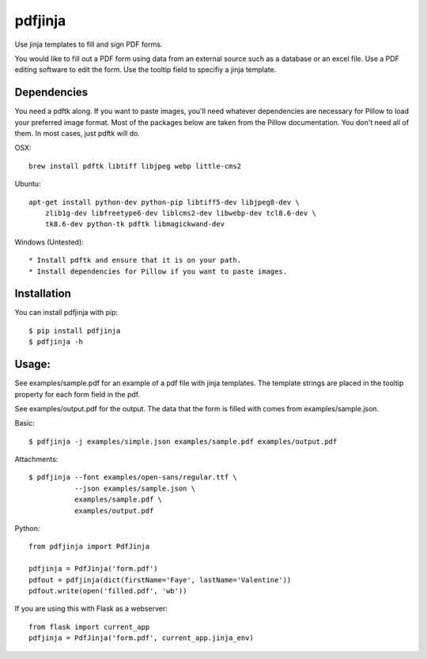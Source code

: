 pdfjinja
========

.. image:: https://api.travis-ci.org/rammie/pdfjinja.png?branch=master
  :target: https://travis-ci.org/rammie/pdfjinja


Use jinja templates to fill and sign PDF forms.

You would like to fill out a PDF form using data from an external source
such as a database or an excel file. Use a PDF editing software to edit
the form. Use the tooltip field to specifiy a jinja template.


Dependencies
------------

You need a pdftk along. If you want to paste images, you'll need whatever
dependencies are necessary for Pillow to load your preferred image format.
Most of the packages below are taken from the Pillow documentation. You don't
need all of them. In most cases, just pdftk will do.


OSX::

    brew install pdftk libtiff libjpeg webp little-cms2


Ubuntu::

    apt-get install python-dev python-pip libtiff5-dev libjpeg8-dev \
        zlib1g-dev libfreetype6-dev liblcms2-dev libwebp-dev tcl8.6-dev \
        tk8.6-dev python-tk pdftk libmagickwand-dev


Windows (Untested)::

  * Install pdftk and ensure that it is on your path.
  * Install dependencies for Pillow if you want to paste images.


Installation
------------

You can install pdfjinja with pip::

    $ pip install pdfjinja
    $ pdfjinja -h


Usage:
------

See examples/sample.pdf for an example of a pdf file with jinja templates.
The template strings are placed in the tooltip property for each form field
in the pdf.

See examples/output.pdf for the output. The data that the form is filled with
comes from examples/sample.json.


Basic::


    $ pdfjinja -j examples/simple.json examples/sample.pdf examples/output.pdf

Attachments::

    $ pdfjinja --font examples/open-sans/regular.ttf \
               --json examples/sample.json \
               examples/sample.pdf \
               examples/output.pdf


Python::

    from pdfjinja import PdfJinja

    pdfjinja = PdfJinja('form.pdf')
    pdfout = pdfjinja(dict(firstName='Faye', lastName='Valentine'))
    pdfout.write(open('filled.pdf', 'wb'))


If you are using this with Flask as a webserver::

    from flask import current_app
    pdfjinja = PdfJinja('form.pdf', current_app.jinja_env)

